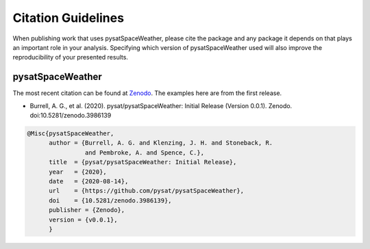 Citation Guidelines
===================

When publishing work that uses pysatSpaceWeather, please cite the package and
any package it depends on that plays an important role in your analysis.
Specifying which version of pysatSpaceWeather used will also improve the
reproducibility of your presented results.

pysatSpaceWeather
-----------------

The most recent citation can be found at `Zenodo
<https://zenodo.org/record/3986138>`_.  The examples here are from the first
release.

* Burrell, A. G., et al. (2020).
  pysat/pysatSpaceWeather: Initial Release (Version 0.0.1). Zenodo.
  doi:10.5281/zenodo.3986139

.. code-block:: latex
   
    @Misc{pysatSpaceWeather,
          author = {Burrell, A. G. and Klenzing, J. H. and Stoneback, R.
                    and Pembroke, A. and Spence, C.},
	  title  = {pysat/pysatSpaceWeather: Initial Release},
  	  year   = {2020},
	  date   = {2020-08-14},
	  url    = {https://github.com/pysat/pysatSpaceWeather},
	  doi    = {10.5281/zenodo.3986139},
	  publisher = {Zenodo},
	  version = {v0.0.1},
	  }
